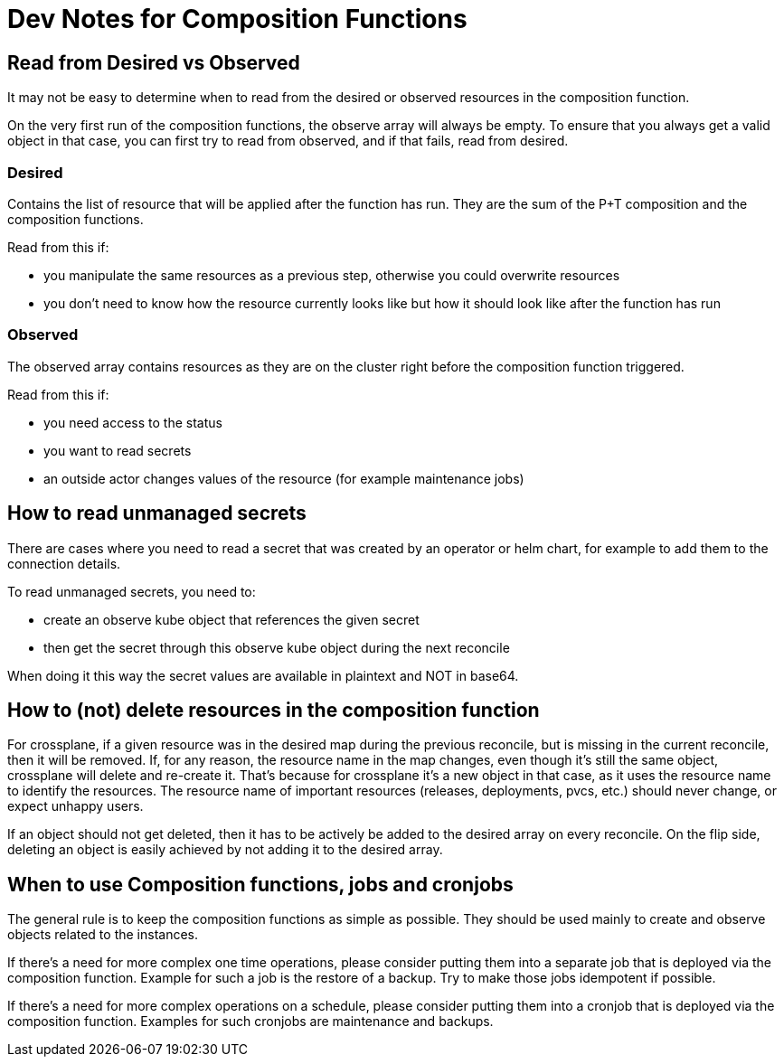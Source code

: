 = Dev Notes for Composition Functions

== Read from Desired vs Observed

It may not be easy to determine when to read from the desired or observed resources in the composition function.

On the very first run of the composition functions, the observe array will always be empty.
To ensure that you always get a valid object in that case, you can first try to read from observed, and if that fails, read from desired.

=== Desired

Contains the list of resource that will be applied after the function has run.
They are the sum of the P+T composition and the composition functions.

Read from this if:

- you manipulate the same resources as a previous step, otherwise you could overwrite resources
- you don't need to know how the resource currently looks like but how it should look like after the function has run

=== Observed

The observed array contains resources as they are on the cluster right before the composition function triggered.

Read from this if:

- you need access to the status
- you want to read secrets
- an outside actor changes values of the resource (for example maintenance jobs)

== How to read unmanaged secrets

There are cases where you need to read a secret that was created by an operator or helm chart, for example to add them to the connection details.

To read unmanaged secrets, you need to:

- create an observe kube object that references the given secret
- then get the secret through this observe kube object during the next reconcile

When doing it this way the secret values are available in plaintext and NOT in base64.

== How to (not) delete resources in the composition function

For crossplane, if a given resource was in the desired map during the previous reconcile, but is missing in the current reconcile, then it will be removed.
If, for any reason, the resource name in the map changes, even though it's still the same object, crossplane will delete and re-create it.
That's because for crossplane it's a new object in that case, as it uses the resource name to identify the resources.
The resource name of important resources (releases, deployments, pvcs, etc.) should never change, or expect unhappy users.

If an object should not get deleted, then it has to be actively be added to the desired array on every reconcile.
On the flip side, deleting an object is easily achieved by not adding it to the desired array.

== When to use Composition functions, jobs and cronjobs

The general rule is to keep the composition functions as simple as possible.
They should be used mainly to create and observe objects related to the instances.

If there's a need for more complex one time operations, please consider putting them into a separate job that is deployed via the composition function.
Example for such a job is the restore of a backup.
Try to make those jobs idempotent if possible.

If there's a need for more complex operations on a schedule, please consider putting them into a cronjob that is deployed via the composition function.
Examples for such cronjobs are maintenance and backups.
